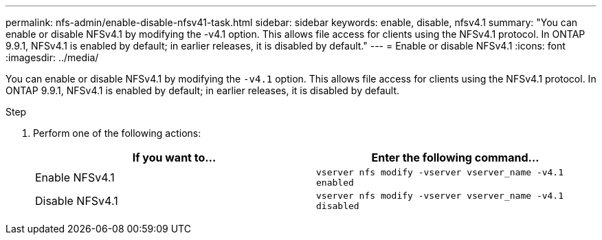 ---
permalink: nfs-admin/enable-disable-nfsv41-task.html
sidebar: sidebar
keywords: enable, disable, nfsv4.1
summary: "You can enable or disable NFSv4.1 by modifying the -v4.1 option. This allows file access for clients using the NFSv4.1 protocol. In ONTAP 9.9.1, NFSv4.1 is enabled by default; in earlier releases, it is disabled by default."
---
= Enable or disable NFSv4.1
:icons: font
:imagesdir: ../media/

[.lead]
You can enable or disable NFSv4.1 by modifying the `-v4.1` option. This allows file access for clients using the NFSv4.1 protocol. In ONTAP 9.9.1, NFSv4.1 is enabled by default; in earlier releases, it is disabled by default.

.Step

. Perform one of the following actions:
+
[cols="2*",options="header"]
|===
| If you want to...| Enter the following command...
a|
Enable NFSv4.1
a|
`vserver nfs modify -vserver vserver_name -v4.1 enabled`
a|
Disable NFSv4.1
a|
`vserver nfs modify -vserver vserver_name -v4.1 disabled`
|===
